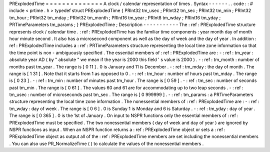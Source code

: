 PRExplodedTime
=
=
=
=
=
=
=
=
=
=
=
=
=
=
A
clock
/
calendar
representation
of
times
.
Syntax
-
-
-
-
-
-
.
.
code
:
:
#
include
<
prtime
.
h
>
typedef
struct
PRExplodedTime
{
PRInt32
tm_usec
;
PRInt32
tm_sec
;
PRInt32
tm_min
;
PRInt32
tm_hour
;
PRInt32
tm_mday
;
PRInt32
tm_month
;
PRInt16
tm_year
;
PRInt8
tm_wday
;
PRInt16
tm_yday
;
PRTimeParameters
tm_params
;
}
PRExplodedTime
;
Description
-
-
-
-
-
-
-
-
-
-
-
The
:
ref
:
PRExplodedTime
structure
represents
clock
/
calendar
time
.
:
ref
:
PRExplodedTime
has
the
familiar
time
components
:
year
month
day
of
month
hour
minute
second
.
It
also
has
a
microsecond
component
as
well
as
the
day
of
week
and
the
day
of
year
.
In
addition
:
ref
:
PRExplodedTime
includes
a
:
ref
:
PRTimeParameters
structure
representing
the
local
time
zone
information
so
that
the
time
point
is
non
-
ambiguously
specified
.
The
essential
members
of
:
ref
:
PRExplodedTime
are
:
-
:
ref
:
tm_year
:
absolute
year
AD
(
by
"
absolute
"
we
mean
if
the
year
is
2000
this
field
'
s
value
is
2000
)
.
-
:
ref
:
tm_month
:
number
of
months
past
tm_year
.
The
range
is
[
0
11
]
.
0
is
January
and
11
is
December
.
-
:
ref
:
tm_mday
:
the
day
of
month
.
The
range
is
[
1
31
]
.
Note
that
it
starts
from
1
as
opposed
to
0
.
-
:
ref
:
tm_hour
:
number
of
hours
past
tm_mday
.
The
range
is
[
0
23
]
.
-
:
ref
:
tm_min
:
number
of
minutes
past
tm_hour
.
The
range
is
[
0
59
]
.
-
:
ref
:
tm_sec
:
number
of
seconds
past
tm_min
.
The
range
is
[
0
61
]
.
The
values
60
and
61
are
for
accommodating
up
to
two
leap
seconds
.
-
:
ref
:
tm_usec
:
number
of
microseconds
past
tm_sec
.
The
range
is
[
0
999999
]
.
-
:
ref
:
tm_params
:
a
PRTimeParameters
structure
representing
the
local
time
zone
information
.
The
nonessential
members
of
:
ref
:
PRExplodedTime
are
:
-
:
ref
:
tm_wday
:
day
of
week
.
The
range
is
[
0
6
]
.
0
is
Sunday
1
is
Monday
and
6
is
Saturday
.
-
:
ref
:
tm_yday
:
day
of
year
.
The
range
is
[
0
365
]
.
0
is
the
1st
of
January
.
On
input
to
NSPR
functions
only
the
essential
members
of
:
ref
:
PRExplodedTime
must
be
specified
.
The
two
nonessential
members
(
day
of
week
and
day
of
year
)
are
ignored
by
NSPR
functions
as
input
.
When
an
NSPR
function
returns
a
:
ref
:
PRExplodedTime
object
or
sets
a
:
ref
:
PRExplodedTime
object
as
output
all
of
the
:
ref
:
PRExplodedTime
members
are
set
including
the
nonessential
members
.
You
can
also
use
PR_NormalizeTime
(
)
to
calculate
the
values
of
the
nonessential
members
.
